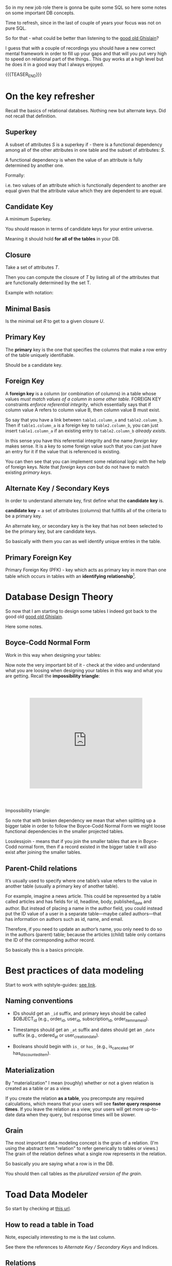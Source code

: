   #+BEGIN_COMMENT
.. title: Database Concepts
.. slug: database-concepts
.. date: 2022-02-13 17:11:47 UTC+01:00
.. tags: Data, Databases
.. category: 
.. link: 
.. description: 
.. type: text

#+END_COMMENT

#+begin_export html
<style>
img {
display: block;
margin-top: 60px;
margin-bottom: 60px;
margin-left: auto;
margin-right: auto;
width: 70%;
height: 100%;
class: center;
}

.container {
  position: relative;
  left: 15%;
  margin-top: 60px;
  margin-bottom: 60px;
  width: 70%;
  overflow: hidden;
  padding-top: 56.25%; /* 16:9 Aspect Ratio */
  display:block;
  overflow-y: hidden;
}

.responsive-iframe {
  position: absolute;
  top: 0;
  left: 0;
  bottom: 0;
  right: 0;
  width: 100%;
  height: 100%;
  border: none;
  display:block;
  overflow-y: hidden;
}
</style>
#+end_export

So in my new job role there is gonna be quite some SQL so here some
notes on some important DB concepts.

Time to refresh, since in the last of couple of years your focus was
not on pure SQL.

So for that - what could be better than listening to the [[https://www.youtube.com/c/GhislainFournysLectures/playlists][good old
Ghislain]]?

I guess that with a couple of recordings you should have a new correct
mental framework in order to fill up your gaps and that will you put
very high to speed on relational part of the things.. This guy works
at a high level but he does it in a good way that I always enjoyed.

{{{TEASER_END}}}


* On the key refresher

  Recall the basics of relational databses. Nothing new but alternate
  keys. Did not recall that definition.

** Superkey
   
   A subset of attributes /S/ is a superkey if - there is a functional
   dependency among all of the other attributes in one table and the
   subset of attributes: /S/.

   A functional dependency is when the value of an attribute is fully
   determined by another one.

   Formally:
   
   #+begin_export html
    <img src="../../images/Screenshot 2022-02-10 162823.png" class="center">
   #+end_export

   i.e. two values of an attribute which is functionally dependent to
   another are equal given that the attribute value which they are
   dependent to are equal.

** Candidate Key

   A minimum Superkey.

   You should reason in terms of candidate keys for your entire
   universe.

   Meaning it should hold *for all of the tables* in your DB.

** Closure

   Take a set of attributes /T/.

   Then you can compute the closure of /T/ by listing all of the
   attributes that are functionally determined by the set T.

   Example with notation:
   
   #+begin_export html
    <img src="../../images/Screenshot 2022-02-10 164844.png" class="center">
   #+end_export

** Minimal Basis

   Is the minimal set /R/ to get to a given closure /U/.

** Primary Key
  
   The *primary* key is the one that specifies the columns that make a
   row entry of the table uniquely identifiable.

   Should be a candidate key.

** Foreign Key
   
   A *foreign key* is a column (or combination of columns) in a table
   whose values /must match values of a column in some other
   table/. FOREIGN KEY constraints /enforce referential integrity/, which
   essentially says that if column value A refers to column value B,
   then column value B must exist.

   So say that you have a link between =table1.column_a= and
   =table2.column_b=. Then if =table1.column_a= is a foreign key to
   =table2.column_b=, you can just insert =table1.column_a= if an
   existing entry to =table2.column_b= /already exists/.

   In this sense you have this referential integrity and the name
   /foreign key/ makes sense. It is a key to some foreign value such
   that you can just have an entry for it if the value that is
   referenced is existing.

   You can then see that you can implement some relational logic with
   the help of foreign keys. Note that /foreign keys/ /can/ but do not
   have to match existing /primary keys/.
   
** Alternate Key / Secondary Keys

   In order to understand alternate key, first define what the
   *candidate key* is.

   *candidate key* = a set of attributes (columns) that fullfills all
   of the criteria to be a primary key.

   An alternate key, or secondary key is the key that has not been
   selected to be the primary key, but are candidate keys.

   So basically with them you can as well identify unique entries in
   the table.

** Primary Foreign Key

   Primary Foreign Key (PFK) - key which acts as primary key in more
   than one table which occurs in tables with an *identifying
   relationship*[fn:1].

* Database Design Theory

  So now that I am starting to design some tables I indeed got back to
  the good old  [[https://www.youtube.com/c/GhislainFournysLectures/playlists][good old Ghislain]].

  Here some notes.
  
** Boyce-Codd Normal Form

   Work in this way when designing your tables:
   
   #+begin_export html
    <img src="../../images/Screenshot 2022-02-10 171016.png" class="center">
   #+end_export

   Now note the very important bit of it - check at the video and
   understand what you are loosing when designing your tables in this
   way and what you are getting. Recall the *impossibility triangle*:

      #+begin_export html
   <div class="container"> 
     <iframe class="responsive-iframe" src="https://www.youtube.com/embed/v=mCIs63sasH4&list=PLs5KPrcFtb0VaveUT-vsBswwl7RWvFeNf&index=22&t=1750s" frameborder="0" allowfullscreen;> </iframe>
   </div>
   #+end_export

   Impossibility triangle:

   #+begin_export html
    <img src="../../images/Screenshot 2022-02-11 090858.png" class="center">
   #+end_export

   So note that with broken dependency we mean that when splitting up a
   bigger table in order to follow the Boyce-Codd Normal Form we might
   loose functional dependencies in the smaller projected tables.

   Losslessjoin - means that if you join the smaller tables that are
   in Boyce-Codd normal form, then if a record existed in the bigger
   table it will also exist after joining the smaller tables. 

** Parent-Child relations

   It’s usually used to specify where one table’s value refers to the
   value in another table (usually a primary key of another table). 

   For example, imagine a news article. This could be represented by a
   table called articles and has fields for id, headline, body,
   published_date and author. But instead of placing a name in the
   author field, you could instead put the ID value of a user in a
   separate table—maybe called authors—that has information on authors
   such as id, name, and email. 

   Therefore, if you need to update an author’s name, you only need to
   do so in the authors (parent) table; because the articles (child)
   table only contains the ID of the corresponding author record.

   So basically this is a basics principle.

* Best practices of data modeling
  
  Start to work with sqlstyle-guides: [[https://www.sqlstyle.guide/][see link]].
  
** Naming conventions

   - IDs should get an =_id= suffix, and primary keys should be called
     $OBJECT_id (e.g., order_id, user_id, subscription_id,
     order_item_name_id). 

   - Timestamps should get an =_at= suffix and dates should get an
     =_date= suffix (e.g., ordered_at or user_creation_date).

   - Booleans should begin with =is_= or =has_= (e.g., is_canceled or
     has_discounted_item).

** Materialization

   By "materialization" I mean (roughly) whether or not a given
   relation is created as a table or as a view.

   If you create the relation *as a table*, you precompute any
   required calculations, which means that your users will see *faster
   query response times*. If you leave the relation as a view, your
   users will get more up-to-date data when they query, but response
   times will be slower.
   
** Grain

   The most important data modeling concept is the grain of a
   relation. (I'm using the abstract term "relation" to refer
   generically to tables or views.) The grain of the relation defines
   what a single row represents in the relation.

   So basically you are saying what a row is in the DB.

   You should then call tables as the /pluralized version of the
   grain/.
   

* Toad Data Modeler

  So start by checking at [[https://help.natureserve.org/biotics/content/DataModel/DM_HowToRead_DataModel.htm][this url]].
  
** How to read a table in Toad

   #+begin_export html
    <img src="../../images/Screenshot 2022-02-10 142848.png" class="center">
   #+end_export

   Note, especially interesting to me is the last column.

   See there the references to [[*Alternate Key / Secondary Keys][Alternate Key / Secondary Keys]] and
   Indices. 

** Relations

    Understand the following few concepts:

    - =Identifying relations= vs. =Non-identifying relations=:

      So this is strictly tight to the concept of /primary keys/ and
      /primary foreign key/ - see [[*On the key refresher][On the key refresher]].

      The basic idea is that for:

      - for =identifying relations=

	you have a primary foreign key relation among the tables. 

      - for =non-identifying relations=

	you have a primary key for each table and the two tables primary
	keys are non-related.

	However when creating the relation, the primary key of one
        table usually becomes an entry - foreign key - of the other
        table.


    This is possibly the most important characteristic.

    However, note that [[https://support.quest.com/technical-documents/toad-data-modeler/6.4/user-guide/25#TOPIC-918537][the following]] holds in general terms. Check at
    it in order to properly define relations. 

** Reverse Engineer with Toad

   Check at [[https://blog.toadworld.com/toad-data-modeler-reverse-engineering-convert-model-wizards][this url]].

   Understand that you might have to do it for some databases where no
   proper schema was constructed in time.

   Then you can start organizing the schema.
   
** Indexes and Constraints

   So the part of indexes you can well understand given your recent
   study of the relevant bit.

   Note that the indexes mentioned are similar to the one mentioned on
   the Microsoft SQL Server.
   
   #+begin_export html
    <img src="../../images/Screenshot 2022-02-14 122328.png" class="center">
   #+end_export

   Note as well the possibility to impose constraints on your DB
   tables.

   That is of first-order importance and in such a way you can set in
   the DB the relevant constraints instead of pushing them to the
   application layer.

   In order to implement such constraints the syntax is the following:

   #+begin_src sql
 CREATE TABLE table_name (
    ...,
    CONSTRAINT constraint_name CHECK ( predicate ),
    ...
 )


--------------

 ALTER TABLE table_name
    ADD CONSTRAINT constraint_name CHECK ( predicate )
   #+end_src

   As always you can enter such constraints in Toad and you will be
   able to preview the relevant SQL query out of it.    
   
*** TODO understand that better. what sql server is the basis for it

    cause so far I did not connect it to any databse. so there must be
    an issue of a different kind. 
    

* Working with Relational Systems

  Views, stored procedures and indices.

  In general it will be a good choice to take some time and read the
  official documentation of the [[https://docs.microsoft.com/en-us/sql/relational-databases/graphs/sql-graph-overview?view=sql-server-ver15][Microsoft SQL Server]]. There you will
  find many interesting bits of information such as the graph
  capabilities etc.

  Especially the internals architecture and design might be an
  interesting section.
  
** Indices

   Idea you can leverage on this for getting to faster query times.

   Note that if you want [[https://www.youtube.com/watch?v=IhfRbhcC4Ec&list=PLs5KPrcFtb0VaveUT-vsBswwl7RWvFeNf&index=24][this class]] goes over two of the most basic
   indices.

   You can then find the time yourself to go over the other
   indices.

   Note that you have the following types of indices in Microsoft SQL
   Server: [[https://docs.microsoft.com/en-us/sql/relational-databases/indexes/indexes?view=sql-server-ver15][indices]].

   Always recall the following trade-off:

   - if you have and index: writing is slower, cause you will have as
     well to update the index. But reading will be much faster if it
     can leverage on that index.

   - and vice versa without index.

** Table Views

   This is a powerful concepts.

   The wikipedia definition for it is sufficient to get a basic
   understanding of what /views/ are:

   #+begin_quote
   A view is the result set of a stored query on the data, which the
   database users can query just as they would in a persistent database
   collection object.

   This pre-established query command is kept in the database
   dictionary.

   Unlike ordinary base tables in a relational database, a view does
   not form part of the physical schema: as a result set, *it is a
   virtual table computed or collated dynamically* *from data in the
   database when access to that view is requested*. Changes applied to
   the data in a relevant underlying table are reflected in the data
   shown in subsequent invocations of the view
   #+end_quote

   Views are helpful in the follwoing cases:

   - can represent a subset of data. can be used for access
     permissions. You expose a /view/ to some user without exposing the
     entire database. 

   - views can *join* and simplify *multiple tables* into a single
     virtual table. (note that though the performance will likely still
     suffer from the burden of computing the joins each time one of the
     underlying queries changes)

   - you can hide some complexity using views such that is useful for
     some other person of your team to work with.

   - views just take very little space to store. the DB just contains
     the definiton of a view and not a copy of all the data that it
     presents.

   *Note* that in a similar way to the programming concepts you can
   *nest* views such that you can /a view/ aggregating the information
   from multiple views.

   *Note a table is a set:* A view is a relational table, and the
   relational model defines a table as a set of rows. Since sets are
   not ordered — by definition — neither are the rows of a
   view. Therefore, an ~ORDER BY~ clause in the view definition is
   meaningless.

   
*** On Updating a view

    *Very Important Note - on updating a view*: note that if you update a
    view you will actually update the underlying *persisted* table.
    Such table will be updated such that your view will ultimately
    match your update condition.

    So this is very important. You cannot only work with views for the
    projection exercises and informatin retrieval you need.

    You can as well use the view in a very neat way for writing and
    updating into your DBs.

    Note that in this sense it might make sense to restrict the view
    to allow just specific insert operations.

    Note as well the following:

    #+begin_quote
If your view is a projection of a subset of attributes from the
underlying table, you will not be able to update the view if the
missing attributes do not accept null values or do not have a default.

This because by product such an update would require the attributes to
become nulls and/or fall back to the default values.
    #+end_quote


    Note as well that recursion is not possible in updating a
    view. For instance a nested table in the =where= clause.

    
*** Materialize Views

    You can materialize a view such that it is stored physically on
    the disk.

    It will be must faster query-time then.

    If you decide to materialize do not forget then to referesh the
    materialized view if you update the underlying table.

    The two will not be in sync if you do not refresh.

    You should therefore be particularly careful when working with this.

** Stored Procedures  

   So that is probably the big discussion in my larger team.

   The question is if to keep the business logic into the application
   code or into sql-queries.

   I always embedded my business logic at the application layer
   performing the necessary data withdrawl and transformation steps at
   the application layer.

   There is the tendency in my team to use a different approach and to
   /store the business logic into stored procedures/. I am too fresh
   into the entire systems of my team to take an informed about the
   topic. (Update 11/02 - I see why they do so. Working in languages
   as Java for data wrangling is just plain horror)

   So develop on this and explore the topic further until you can take
   an informed position about the topic.

   Starting with the basic 15 min. research the following picture
   emerge.

   Stored procedures are essentially SQL statements that are saved in
   the database /data dictionary/. You can *pass parameters* to your
   stored procedures. Such parameters will be passed by the client
   triggering a stored procedure. It is therefore possible to expose
   some business logic in a flexible way through them.[fn:2]

   *Note* that they do not have to return a table (set of rows) or a
   value as in the case of functions and there is in this sense a
   difference between the two. You can for instance perform CRUD
   operations via stored procedures.

   Now the arguments that I am reading around in favour of stored
   procedures are the following:
  
   1. It can be *easily modified*: We can easily modify the code inside
      the stored procedure without the need to restart or deploying the
      application. For example, if the SQL queries are written in the
      application and if we need to change the logic, we must change
      the code in the application and re-deploy it.

      That is true for compiled languages and not for scripting
      languages. There there is no big difference as I usually develop
      keeping a runtime open where I do my on the fly development
      running the application logic of interest.

      Moreover, this sounds like a little benefit to justify the usage
      of such stored procedures. 

   2. *Reduceded Network Traffic*: A major advantage of stored
      procedures is that they can run directly within the database
      engine. They are in fact *stored on the DB* and from there the
      database engine executes them.

      In a production system, this typically means that the procedures
      run entirely on a specialized database server, which has /direct
      access to the data being accessed/. You just ship your parameters
      and that is it. The benefit here is that network communication costs can be
      avoided completely. *This becomes more important for complex
      series of SQL statements*.

      As if you have to traffic all of the SQL results back and
      forth, make transformations and then run other queries based on
      that you see that you quickly get a huge amount of traffic and
      everything becomes messy.

      /My Comment:/ I do see the argument. I am not sure that it is
      really the definitive solution. As you are running SQL statements
      theoretically you can ship the very same SQL statement via the
      application and you can do that in 1 shot so if you structure
      things properly you should be able to keep your network bandwidth
      safe. 

   3. *Centralized business logic*: this point follows directly from
      the above. To see this consider the follwoing wording above:

      /They are in fact *stored on the DB* and from there the database
      engine executes them./

      So this means that you have no chance of having a curropted
      client-program logic that was not properly managed across your
      software development teams. There is a single source of truth for
      the business logic and that reside at the database location.

      /My comment:/ The strongest argument for me. Probably the one and
      only that makes really sense and the ultimate reason for stored
      procedures.

      /Note:/ I even read the following as advantage.

      #+begin_quote
      The database system can ensure data integrity and consistency
      with the help of stored procedures.
      #+end_quote

      /My comment:/ I think that is very important. Would need some more detailed
      explaination of how that would be exactly implemented to make
      sense of it in a real way.

   4. *Delegating access-rights*: In many systems, stored procedures can
      be granted access rights to the database that users who execute
      those procedures do not directly have.

   5. *Performance:* Because stored procedure statements are stored
      directly in the database, they may remove all or part of the
      compiling overhead that is typically needed in situations where
      software applications send inline (dynamic) SQL queries to a
      database. (However, most database systems implement statement
      caches and other methods to avoid repetitively compiling dynamic
      SQL statements.) Also, while they avoid some pre-compiled SQL,
      statements add to the complexity of creating an optimal execution
      plan because not all arguments of the SQL statement are supplied
      at compile time. Depending on the specific database
      implementation and configuration, *mixed performance results will
      be seen from stored procedures versus generic queries* or user
      defined functions.

   Note that there are important *disadvantages* as well.

   1. Stored procedure languages are often vendor-specific. Changing
      database vendors usually requires rewriting existing stored
      procedures.

      /My comment:/ interesting that they decided to go so heavily on
      them. I think that the lock-up must not be extreme otherwise I
      would not imagine them to rely so much on them.

   2. Changes to stored procedures are harder to keep track of within a
      version control system than other code.

      /My comment:/ This is in fact what the team is complaining
      about. There is a single individual that has a good overview of
      them and all of the others are masked and if they want to dig
      into it is annoying to start reading huge SQL statements that can
      be hardly broken apart in which there are parameters embedded.

   Note that it must be a thing in the DB world the one of working with
   DBs.

   I also heard talking about it in databricks sessions about a company
   working with them before switching to databricks.

* On Database Architecture   
  
** Datbase Partitioning

   This sections notes are based on: [[https://www.digitalocean.com/community/tutorials/understanding-database-sharding][this]].

   In the vertical partition you split by column. In horizontal you
   have different tables with the same schema saved over different
   instances. So your database is in fact distributed.

 #+begin_export html
  <img src="../../images/db_partitioning.png" class="center">
 #+end_export

*** Database Sharding

    Basically as mentioned this is /horizontal partitioning/.

    Database shards exemplify a shared-nothing architecture. This means
    that the shards are autonomous; they don’t share any of the same data
    or computing resources.

    Oftentimes, sharding is implemented at the *application level*,
    meaning that the application includes code that defines which shard
    to transmit reads and writes to. However, some database management
    systems have sharding capabilities built in, allowing you to
    /implement sharding directly at the database level/.

    Note the following *reasons for sharding*:

    First and foremost you scale out with it. This is essentially the
    idea of the Big Data frameworks that you saw in your multiple
    classes at University time. 

    #+begin_quote
 Another reason why some might choose a sharded database architecture
 is to *speed up query response times*. When you submit a query on a
 database that hasn’t been sharded, it may have to search every row in
 the table you’re querying before it can find the result set you’re
 looking for. For an application with a large, monolithic database,
 queries can become prohibitively slow. By sharding one table into
 multiple, though, queries have to go over fewer rows and their result
 sets are returned much more quickly.
    #+end_quote

    As a final reason the article mentions this one:

    #+begin_quote
 Sharding can also help to make an application more reliable by
 mitigating the impact of outages. If your application or website
 relies on an unsharded database, an outage has the potential to make
 the entire application unavailable. With a sharded database, though,
 an outage is likely to affect only a single shard. Even though this
 might make some parts of the application or website unavailable to
 some users, the overall impact would still be less than if the entire
 database crashed.
    #+end_quote

    I mean to be honest I think there are more elegant solutions for
    the above. It is a bit a forced point but I list it nonetheless in
    here.

    Note that there are as well quite some concepts as mentioned on the
    referred source above that speaks counter the sharding idea.

    Then for instance one classical sharding possibility is the
    following:
   
 #+begin_export html
  <img src="../../images/db_key_sharding.png" class="center">
 #+end_export

    Note that the above is just one possibility among the many sharding
    possibilities.
   

** Linked Servers

   These enable you to implement distributed databases that can fetch
   and update data in other databases.

   They are for instance a good solution in the scenarios where you
   need to implement database sharding without need to create a custom
   application code or directly load from remote data sources.

   So basically with them you can do the following:

   - The ability to access data from outside of SQL Server

   - The ability to issue distributed queries, updates, commands, and
     transactions on heterogeneous data sources across the enterprise.

     Think for instance again to the case of sharding. 

   Note that the reason why we use this solution as a team is different
   but this is another discussion I will not dig too much into.

   Basically the way you implment this architecture is then the
   following:

  
 #+begin_export html
  <img src="../../images/linked_server.png" class="center">
 #+end_export
  

* Some SQL Notes - Language Itself

  This is fairly standard material. I just was not a too heavy user of
  SQL recently, which I have to become again.

** Insert Syntax
  
   Recall inserting syntax

   #+begin_src sql :results output raw 
INSERT INTO table_name (column1, column2, column3, ...)
VALUES (value1, value2, value3, ...);
   #+end_src 


** COALESCE()

   COALESCE() function returns the first non-null value in a list.

   #+begin_src sql
   SELECT COALESCE(NULL, 1, 2, 'W3Schools.com'); -- returns 1
   #+end_


** On Column notation

   I basically had the same question as [[https://stackoverflow.com/questions/52898/what-is-the-use-of-the-square-brackets-in-sql-statements][this guy]].

   So generally you can always use =[]=. There seems not be
   consistency in the team. Both ways are used.


** WITH

   Syntax

   #+begin_src sql
WITH query_name1 AS (
     SELECT ...
     )

SELECT ...
   #+end_src

   So the idea is that you create a query and give it a desired name.

   You then use the result of such query for running a second query.

   In such a way you avoid to perform the nasty nested loops.


   Note that a single with clause can introduce multiple query names
   by separating them with a comma

   #+begin_src sql
WITH query_name1 AS (
     SELECT ...
     )
   , query_name2 AS (
     SELECT ...
       FROM query_name1
        ...
     )
SELECT ...
   #+end_src 


** Alter Statement

   In such a way it is possible to add, delete or modify columns in an
   existing table.

   #+begin_src sql
ALTER TABLE table_name
ADD column_name datatype;
   #+end_src

   
** Create

   Here the syntax

   #+begin_src sql
    CREATE TABLE Mytable.MyName (
        columnName varchar(128),
        columnName2 varchar(256),
        columnName3 float
    );
   #+end_src
   

** Some lower level stuff - check at what is running in the DB

   It will be important at some point to check what is going on with
   your database and what you are performing in there at a particular
   moment.

   Got this query somewhere.... not working cause I have no permission
   at the moment. Go back to it at some point.

   #+begin_src sql
SELECT des.session_id ,
des.status ,
OBJECT_NAME(dest.objectid, der.database_id) AS OBJECT_NAME ,
SUBSTRING(dest.text, der.statement_start_offset / 2,
( CASE WHEN der.statement_end_offset = -1
THEN DATALENGTH(dest.text)
ELSE der.statement_end_offset
END - der.statement_start_offset ) / 2)
AS [executing statement] ,
des.login_name ,
des.[HOST_NAME] ,
der.blocking_session_id ,
DB_NAME(der.database_id) AS database_name ,
der.command ,
des.cpu_time ,
des.reads ,
des.writes ,
dec.last_write ,
des.[program_name] ,
der.wait_type ,
der.wait_time ,
der.last_wait_type ,
der.wait_resource ,
CASE des.transaction_isolation_level
WHEN 0 THEN 'Unspecified'
WHEN 1 THEN 'ReadUncommitted'
WHEN 2 THEN 'ReadCommitted'
WHEN 3 THEN 'Repeatable'
WHEN 4 THEN 'Serializable'
WHEN 5 THEN 'Snapshot'
END AS transaction_isolation_level ,

deqp.query_plan
FROM sys.dm_exec_sessions des
LEFT JOIN sys.dm_exec_requests der
ON des.session_id = der.session_id
LEFT JOIN sys.dm_exec_connections dec
ON des.session_id = dec.session_id
CROSS APPLY sys.dm_exec_sql_text(der.sql_handle) dest
CROSS APPLY sys.dm_exec_query_plan(der.plan_handle) deqp
where des.session_id <> @@spid
   #+end_src
   

** To see key relations for a column/table

   #+BEGIN_SRC sql
SELECT
    TABLE_NAME,
    COLUMN_NAME,
    CONSTRAINT_NAME
FROM
    INFORMATION_SCHEMA.KEY_COLUMN_USAGE
WHERE
    TABLE_NAME = 'result' AND
    COLUMN_NAME = 'extract'
   #+END_SRC

  Then you will have a table with all of the relations for that given
  table/column.

  You can then check at all of the tables/columns affected by a given
  key constraint.
   

** Some useful sql snippets

   These will pose some very basic queries and concepts that you will
   have to use continuously... I do not like to continuously do the
   double of the effort.

   So will store here the basic stuff and just perform a copy and
   paste exercise when necessary.
   
*** Check that two tables are equal

    Starting to get back the sql skills.

    Check for instance at the following.

    You can use the following as a snippet to check that two tables are
    no different from each other. 

    #+begin_src sql
select mark.*  -- select the different one.
                -- the general idea is the following:
		--   1. get all of rows where you have a match for the specified columns (see join)
                --   2. make a full outer join on the results of 1. and check which record are null
                --      meaning there was not a match. 
		
from (select *
      from B1_M21.mac.barra_factors
      where version = 92)  as mark
full outer join (
    -- here you check that you have a match for the columns of interest
    -- in the two tables marco and mark.
    select *
    from B1_M21.result.Factor_Loading 
    where as_of_version = 11
    )  on    m.barra_security   = a.security
	     and   m.factor          = a.credit_factor
	     and   m.value           = a.coefficient
    where (mark.credit_factor is null
           or marco.factor is null) -- note that not even this is perfect.
                                    -- just checking if there was not a match on these.
				    -- so would have to check also at the other ones..
				    -- double check next time you will properly use it.
    #+end_src


    
* Footnotes

[fn:2] Note as well that here is the big difference with Views. In
views you cannot pass any paramters. 

[fn:1] An identifying relationship is a relationship between two
entities in which an instance of a child entity is identified through
its association with a parent entity, which means the child entity is
dependent on the parent entity for its identity and cannot exist
without it. 

